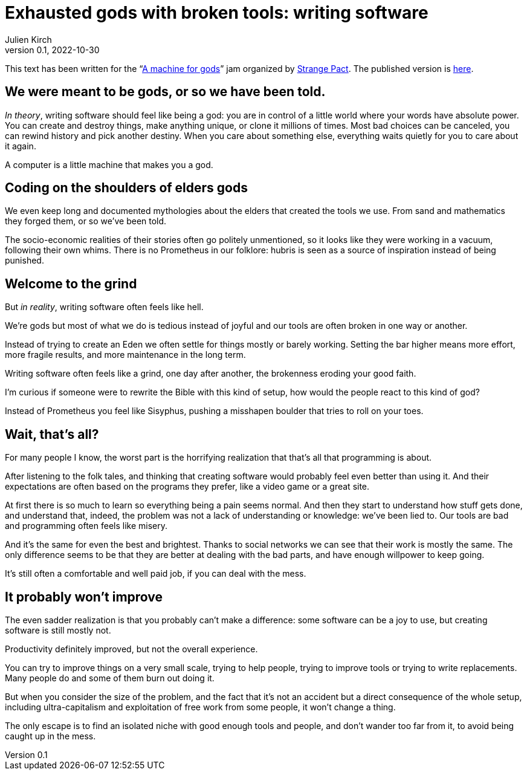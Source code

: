 = Exhausted gods with broken tools: writing software
Julien Kirch
v0.1, 2022-10-30
:doctype: book
:article_lang: en
:article_image: cover.png
:article_description: My submission for a jam
:ignore_files: JetBrainsMonoNL-Bold.ttf, JetBrainsMonoNL-Medium.ttf, theme.yml, JetBrainsMonoNL-BoldItalic.ttf,JetBrainsMonoNL-Italic.ttf, generate-pdf.sh

:hyphens:
:lang: en

This text has been written for the "`link:https://itch.io/jam/a-machine-for-gods[A machine for gods]`" jam organized by link:https://twitter.com/strangepact[Strange Pact]. The published version is link:https://archiloque.itch.io/exhausted-gods-with-broken-tools[here].

== We were meant to be gods, or so we have been told.

_In theory_, writing software should feel like being a god: you are in control of a little world where your words have absolute power.
You can create and destroy things, make anything unique, or clone it millions of times.
Most bad choices can be canceled, you can rewind history and pick another destiny.
When you care about something else, everything waits quietly for you to care about it again.

A computer is a little machine that makes you a god.

== Coding on the shoulders of elders gods

We even keep long and documented mythologies about the elders that created the tools we use.
From sand and mathematics they forged them, or so we've been told.

The socio-economic realities of their stories often go politely unmentioned, so it looks like they were working in a vacuum, following their own whims.
There is no Prometheus in our folklore: hubris is seen as a source of inspiration instead of being punished.

== Welcome to the grind

But _in reality_, writing software often feels like hell.

We're gods but most of what we do is tedious instead of joyful and our tools are often broken in one way or another.

Instead of trying to create an Eden we often settle for things mostly or barely working.
Setting the bar higher means more effort, more fragile results, and more maintenance in the long term.

Writing software often feels like a grind, one day after another, the brokenness eroding your good faith.

I'm curious if someone were to rewrite the Bible with this kind of setup, how would the people react to this kind of god?

Instead of Prometheus you feel like Sisyphus, pushing a misshapen boulder that tries to roll on your toes.

== Wait, that's all?

For many people I know, the worst part is the horrifying realization that that's all that programming is about.

After listening to the folk tales, and thinking that creating software would probably feel even better than using it.
And their expectations are often based on the programs they prefer, like a video game or a great site.

At first there is so much to learn so everything being a pain seems normal.
And then they start to understand how stuff gets done, and understand that, indeed, the problem was not a lack of understanding or knowledge: we've been lied to.
Our tools are bad and programming often feels like misery.

And it's the same for even the best and brightest.
Thanks to social networks we can see that their work is mostly the same.
The only difference seems to be that they are better at dealing with the bad parts, and have enough willpower to keep going.

It's still often a comfortable and well paid job, if you can deal with the mess.

== It probably won't improve

The even sadder realization is that you probably can't make a difference: some software can be a joy to use, but creating software is still mostly not.

Productivity definitely improved, but not the overall experience.

You can try to improve things on a very small scale, trying to help people, trying to improve tools or trying to write replacements.
Many people do and some of them burn out doing it.

But when you consider the size of the problem, and the fact that it's not an accident but a direct consequence of the whole setup, including ultra-capitalism and exploitation of free work from some people, it won't change a thing.

The only escape is to find an isolated niche with good enough tools and people, and don't wander too far from it, to avoid being caught up in the mess.
